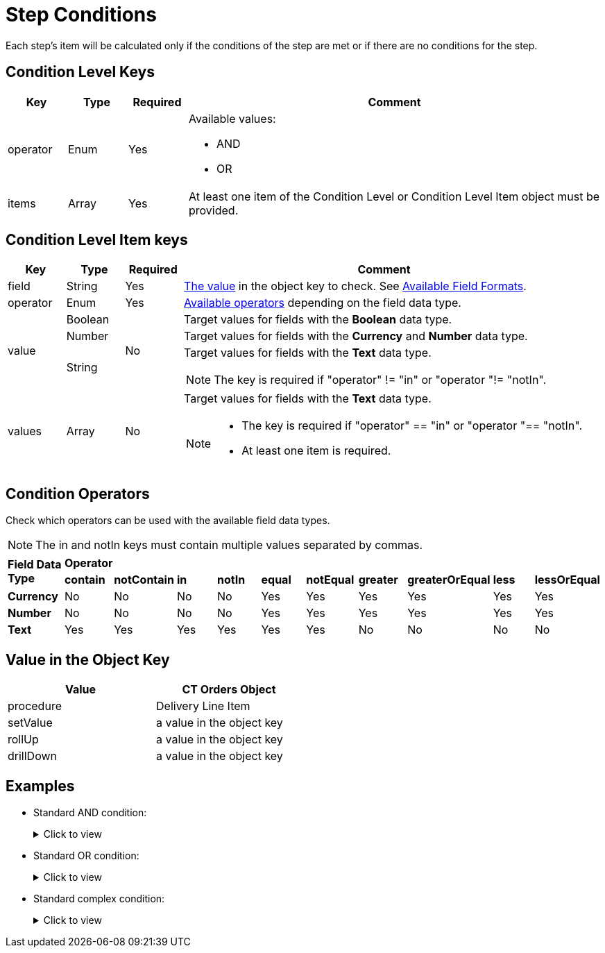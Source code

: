 = Step Conditions

Each step's item will be calculated only if the conditions of the step are met or if there are no conditions for the step.

[[h2_136084655]]
== Condition Level Keys

[width="100%",cols="10%,10%,10%,70%"]
|===
|*Key* |*Type* |*Required* |*Comment*

|[.apiobject]#operator# |Enum |Yes a|
Available values:

* AND
* OR

|[.apiobject]#items# |Array |Yes |At least one item of the Condition Level or Condition Level Item object must be provided.
|===

[[h2_625014080]]
== Condition Level Item keys

[width="100%",cols="10%,10%,10%,70%"]
|===
|*Key* |*Type* |*Required* |*Comment*

|[.apiobject]#field# |String |Yes
|xref:admin-guide/managing-ct-orders/price-management/ref-guide/pricing-procedure-v-2/pricing-procedure-v-2-steps/step-conditions.adoc#h2_680034043[The value] in the [.apiobject]#object# key to check. See xref:admin-guide/managing-ct-orders/price-management/ref-guide/pricing-procedure-v-2/pricing-procedure-available-field-formats.adoc[Available Field Formats].

|[.apiobject]#operator# |Enum |Yes
|xref:admin-guide/managing-ct-orders/price-management/ref-guide/pricing-procedure-v-2/pricing-procedure-v-2-steps/step-conditions.adoc#h2_748327130[Available operators] depending on the field data type.

.3+|[.apiobject]#value# |Boolean .3+|No |Target values for fields with the *Boolean* data type.

|Number |Target values for fields with the *Currency* and *Number* data type.

|String a|
Target values for fields with the *Text* data type.

NOTE: The key is required if [.apiobject]#"operator" != "in"# or [.apiobject]#"operator "!= "notIn"#.

|[.apiobject]#values# |Array |No a|
Target values for fields with the *Text* data type.

[NOTE]
====
* The key is required if [.apiobject]#"operator" == "in"# or [.apiobject]#"operator "== "notIn"#.
* At least one item is required.
====
|===

[[h2_748327130]]
== Condition Operators

Check which operators can be used with the available field data types.

NOTE: The [.apiobject]#in# and [.apiobject]#notIn# keys must contain multiple values separated by commas.

[.highlighted-table]
[width="100%",cols="10%,^9%,^9%,^9%,^9%,^9%,^9%,^9%,^9%,^9%,^9%",]
|===

.2+|*Field Data Type* 10+|*Operator* |*contain* |*notContain* | *in* |*notIn* |*equal* |*notEqual* a| *greater* |*greaterOrEqual* | *less* | *lessOrEqual* |*Currency*

|No |No |No |No |Yes |Yes |Yes |Yes |Yes |Yes

|*Number* |No |No |No |No |Yes |Yes |Yes |Yes |Yes | Yes

|*Text* | Yes

|Yes |Yes |Yes |Yes |Yes |No |No |No |No
|===

[[h2_680034043]]
== Value in the Object Key

[width="50%"]
|===
|*Value* |*CT Orders Object*

|[.apiobject]#procedure# |[.object]#Delivery Line Item#

|[.apiobject]#setValue# |a value in the [.apiobject]#object# key

|[.apiobject]#rollUp# |a value in the [.apiobject]#object# key

|[.apiobject]#drillDown# |a value in the [.apiobject]#object# key
|===

[[h2_1406500097]]
== Examples

* Standard AND condition:
+
.Click to view
[%collapsible]
====
--
[source,json]
----
{
    "operator": "AND",
    "items": [
        {
            "field": "orders__ManualDiscount__c",
            "operator": "greater",
            "value": 0
        },
        {
            "field": "CTCPG__ParentProductExternalId__c",
            "operator": "in",
            "values": [
                "40011",
                "40312"
            ]
        }
    ]
}
----
--
====

* Standard OR condition:
+
.Click to view
[%collapsible]
====
--
[source,json]
----
{
    "operator": "OR",
    "items": [
        {
            "field": "orders__ManualDiscount__c",
            "operator": "greater",
            "value": 0
        },
        {
            "field": "CTCPG__PromotionId__c",
            "operator": "notEqual",
            "value": ""
        }
    ]
}
----
--
====

* Standard complex condition:
+
.Click to view
[%collapsible]
====
--
[source,json]
----
{
    "operator": "AND",
    "items": [
        {
            "field": "orders__ManualDiscount__c",
            "operator": "greater",
            "value": 0
        },
        {
            "operator": "OR",
            "items": [
                {
                    "field": "CTCPG__PromotionId__c",
                    "operator": "notEqual",
                    "value": ""
                },
                {
                    "field": "CTCPG__PromotionId__c",
                    "operator": "notEqual",
                    "value": ""
                }
            ]
        }
    ]
}
----
--
====
